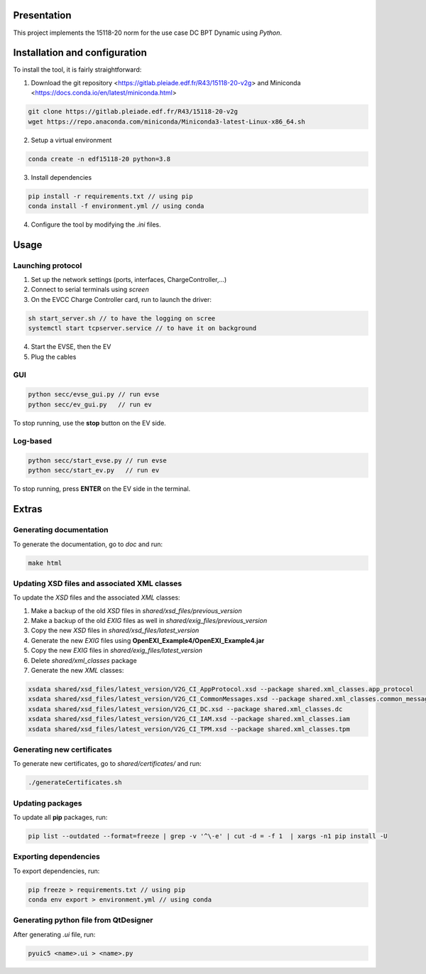 Presentation
------------
This project implements the 15118-20 norm for the use case DC BPT Dynamic using *Python*.


Installation and configuration
------------------------------
To install the tool, it is fairly straightforward:

1. Download the git repository <https://gitlab.pleiade.edf.fr/R43/15118-20-v2g> and Miniconda <https://docs.conda.io/en/latest/miniconda.html>

.. code-block:: bash

    git clone https://gitlab.pleiade.edf.fr/R43/15118-20-v2g
    wget https://repo.anaconda.com/miniconda/Miniconda3-latest-Linux-x86_64.sh

2. Setup a virtual environment

.. code-block:: bash

    conda create -n edf15118-20 python=3.8

3. Install dependencies

.. code-block:: bash

    pip install -r requirements.txt // using pip
    conda install -f environment.yml // using conda

4. Configure the tool by modifying the *.ini* files.


Usage
-----

Launching protocol
==================
1. Set up the network settings (ports, interfaces, ChargeController,...)
2. Connect to serial terminals using *screen*
3. On the EVCC Charge Controller card, run to launch the driver:

.. code-block:: bash

    sh start_server.sh // to have the logging on scree
    systemctl start tcpserver.service // to have it on background
4. Start the EVSE, then the EV
5. Plug the cables

GUI
===

.. code-block:: bash

    python secc/evse_gui.py // run evse
    python secc/ev_gui.py   // run ev

To stop running, use the **stop** button on the EV side.

Log-based
=========

.. code-block:: bash

    python secc/start_evse.py // run evse
    python secc/start_ev.py   // run ev

To stop running, press **ENTER** on the EV side in the terminal.

Extras
------

Generating documentation
========================
To generate the documentation, go to *doc* and run:

.. code-block:: bash

    make html


Updating XSD files and associated XML classes
=============================================
To update the *XSD* files and the associated *XML* classes:

1. Make a backup of the old *XSD* files in *shared/xsd_files/previous_version*
2. Make a backup of the old *EXIG* files as well in *shared/exig_files/previous_version*
3. Copy the new *XSD* files in *shared/xsd_files/latest_version*
4. Generate the new *EXIG* files using **OpenEXI_Example4/OpenEXI_Example4.jar**
5. Copy the new *EXIG* files in *shared/exig_files/latest_version*
6. Delete *shared/xml_classes* package
7. Generate the new *XML* classes:

.. code-block:: bash

    xsdata shared/xsd_files/latest_version/V2G_CI_AppProtocol.xsd --package shared.xml_classes.app_protocol
    xsdata shared/xsd_files/latest_version/V2G_CI_CommonMessages.xsd --package shared.xml_classes.common_messages
    xsdata shared/xsd_files/latest_version/V2G_CI_DC.xsd --package shared.xml_classes.dc
    xsdata shared/xsd_files/latest_version/V2G_CI_IAM.xsd --package shared.xml_classes.iam
    xsdata shared/xsd_files/latest_version/V2G_CI_TPM.xsd --package shared.xml_classes.tpm




Generating new certificates
===========================
To generate new certificates, go to *shared/certificates/* and run:

.. code-block:: bash

    ./generateCertificates.sh

Updating packages
=================
To update all **pip** packages, run:

.. code-block:: bash

    pip list --outdated --format=freeze | grep -v '^\-e' | cut -d = -f 1  | xargs -n1 pip install -U

Exporting dependencies
======================
To export dependencies, run:

.. code-block:: bash

    pip freeze > requirements.txt // using pip
    conda env export > environment.yml // using conda


Generating python file from QtDesigner
======================================
After generating *.ui* file, run:

.. code-block:: bash

    pyuic5 <name>.ui > <name>.py
